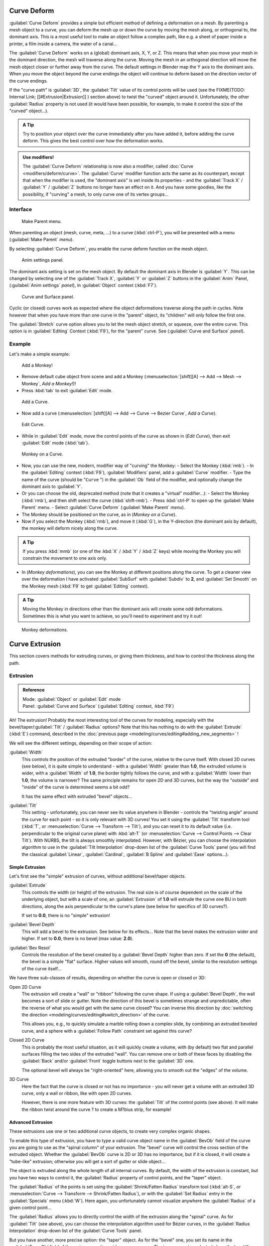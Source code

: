 
..    TODO/Review: {{review|partial=X|im=some screenshots are correct, but taken from the 2.4|fixes=[[User:Fade/Doc:2.6/Manual/Modeling/Curves/Editing/Advanced|WIP fix here]]}} .


Curve Deform
************

:guilabel:`Curve Deform` provides a simple but efficient method of defining a deformation on a mesh. By parenting a mesh object to a curve, you can deform the mesh up or down the curve by moving the mesh along, or orthogonal to, the dominant axis. This is a most useful tool to make an object follow a complex path, like e.g. a sheet of paper inside a printer, a film inside a camera, the water of a canal...

The :guilabel:`Curve Deform` works on a (global) dominant axis, X, Y, or Z.
This means that when you move your mesh in the dominant direction,
the mesh will traverse along the curve. Moving the mesh in an orthogonal direction will move
the mesh object closer or further away from the curve.
The default settings in Blender map the Y axis to the dominant axis. When you move the object
beyond the curve endings the object will continue to deform based on the direction vector of
the curve endings.

If the "curve path" is :guilabel:`3D`, the :guilabel:`Tilt` value of its control points will be used (see the
FIXME(TODO: Internal Link;
[[#Extrusion|Extrusion]]
) section above) to twist the "curved" object around it. Unfortunately, the other :guilabel:`Radius` property is not used (it would have been possible, for example, to make it control the size of the "curved" object...).


.. admonition:: A Tip
   :class: nicetip

   Try to position your object over the curve immediately after you have added it, before adding the curve deform. This gives the best control over how the deformation works.


.. admonition:: Use modifiers!
   :class: note

   The :guilabel:`Curve Deform` relationship is now also a modifier, called :doc:`Curve <modifiers/deform/curve>`. The :guilabel:`Curve` modifier function acts the same as its counterpart, except that when the modifier is used, the "dominant axis" is set inside its properties - and the :guilabel:`Track X` / :guilabel:`Y` / :guilabel:`Z` buttons no longer have an effect on it. And you have some goodies, like the possibility, if "curving" a mesh, to only curve one of its vertex groups...


Interface
=========

.. figure:: /images/2.5_Manual-Part-II-curvesDeform_parentMenu.jpg

   Make Parent menu.


When parenting an object (mesh, curve, meta, ...) to a curve (:kbd:`ctrl-P`),
you will be presented with a menu (:guilabel:`Make Parent` *menu*).

By selecting :guilabel:`Curve Deform`, you enable the curve deform function on the mesh object.


.. figure:: /images/2.5_Manual-Part-II-curvesDeform_animPanel.jpg

   Anim settings panel.


The dominant axis setting is set on the mesh object.
By default the dominant axis in Blender is :guilabel:`Y`.
This can be changed by selecting one of the :guilabel:`Track X`,
:guilabel:`Y` or :guilabel:`Z` buttons in the :guilabel:`Anim` Panel,
(:guilabel:`Anim settings` *panel*), in :guilabel:`Object` context (:kbd:`F7`).


.. figure:: /images/2.5_Manual-Part-II-curvesDeform_curveAndSurfacePanel.jpg

   Curve and Surface panel.


Cyclic (or closed)
curves work as expected where the object deformations traverse along the path in cycles.
Note however that when you have more than one curve in the "parent" object,
its "children" will only follow the first one.

The :guilabel:`Stretch` curve option allows you to let the mesh object stretch, or squeeze,
over the entire curve. This option is in :guilabel:`Editing` Context (:kbd:`F9`),
for the "parent" curve. See (:guilabel:`Curve and Surface` *panel*).


Example
=======

Let's make a simple example:


.. figure:: /images/2.5_Manual-Part-II-curvesDeform_exampleAddMonkey.jpg

   Add a Monkey!


- Remove default cube object from scene and add a Monkey (:menuselection:`[shift][A] --> Add --> Mesh --> Monkey`, *Add a Monkey!*)!
- Press :kbd:`tab` to exit :guilabel:`Edit` mode.


.. figure:: /images/2.5_Manual-Part-II-curvesDeform_exampleAddCurve.jpg

   Add a Curve.


- Now add a curve (:menuselection:`[shift][A] --> Add --> Curve --> Bezier Curve`, *Add a Curve*).


.. figure:: /images/2.5_Manual-Part-II-curvesDeform_exampleEditCurve.jpg

   Edit Curve.


- While in :guilabel:`Edit` mode, move the control points of the curve as shown in (*Edit Curve*), then exit :guilabel:`Edit` mode (:kbd:`tab`).


.. figure:: /images/2.5_Manual-Part-II-curvesDeform_exampleMonkeyOnCurve1.jpg

   Monkey on a Curve.


- Now, you can use the new, modern, modifier way of "curving" the Monkey:
  - Select the Monkey (:kbd:`rmb`).
  - In the :guilabel:`Editing` context (:kbd:`F9`), :guilabel:`Modifiers` panel, add a :guilabel:`Curve` modifier.
  - Type the name of the curve (should be "\ ``Curve`` ") in the :guilabel:`Ob` field of the modifier, and optionally change the dominant axis to :guilabel:`Y`.
- Or you can choose the old, deprecated method (note that it creates a "virtual" modifier...):
  - Select the Monkey (:kbd:`rmb`), and then shift select the curve (:kbd:`shift-rmb`).
  - Press :kbd:`ctrl-P` to open up the :guilabel:`Make Parent` menu.
  - Select :guilabel:`Curve Deform` (:guilabel:`Make Parent` *menu*).
- The Monkey should be positioned on the curve, as in (*Monkey on a Curve*).
- Now if you select the Monkey (:kbd:`rmb`), and move it (:kbd:`G`), in the Y-direction (the dominant axis by default), the monkey will deform nicely along the curve.


.. admonition:: A Tip
   :class: nicetip

   If you press :kbd:`mmb` (or one of the :kbd:`X` / :kbd:`Y` / :kbd:`Z` keys) while moving the Monkey you will constrain the movement to one axis only.


- In (*Monkey deformations*), you can see the Monkey at different positions along the curve. To get a cleaner view over the deformation I have activated :guilabel:`SubSurf` with :guilabel:`Subdiv` to **2**, and :guilabel:`Set Smooth` on the Monkey mesh (:kbd:`F9` to get :guilabel:`Editing` context).


.. admonition:: A Tip
   :class: nicetip

   Moving the Monkey in directions other than the dominant axis will create some odd deformations. Sometimes this is what you want to achieve, so you'll need to experiment and try it out!


.. figure:: /images/2.5_Manual-Part-II-curvesDeform_exampleMonkeyOnCurve2.jpg
   :width: 650px
   :figwidth: 650px

   Monkey deformations.


Curve Extrusion
***************

This section covers methods for extruding curves, or giving them thickness,
and how to control the thickness along the path.


Extrusion
=========

.. admonition:: Reference
   :class: refbox

   | Mode:     :guilabel:`Object` or :guilabel:`Edit` mode
   | Panel:    :guilabel:`Curve and Surface` (:guilabel:`Editing` context, :kbd:`F9`)


Ah! The extrusion! Probably the most interesting tool of the curves for modeling, especially with the bevel/taper/\
:guilabel:`Tilt` / :guilabel:`Radius` options? Note that this has nothing to do with the :guilabel:`Extrude`
(:kbd:`E`) command, described in the :doc:`previous page <modeling/curves/editing#adding_new_segments>` !


We will see the different settings, depending on their scope of action:

:guilabel:`Width`
   This controls the position of the extruded "border" of the curve, relative to the curve itself.
   With closed 2D curves (see below),
   it is quite simple to understand - with a :guilabel:`Width` greater than **1.0**, the extruded volume is wider,
   with a :guilabel:`Width` of **1.0**, the border tightly follows the curve,
   and with a :guilabel:`Width` lower than **1.0**,
   the volume is narrower? The same principle remains for open 2D and 3D curves,
   but the way the "outside" and "inside" of the curve is determined seems a bit odd?

   It has the same effect with extruded "bevel" objects...

:guilabel:`Tilt`
   This setting - unfortunately, you can never see its value anywhere in Blender - controls the "twisting angle" around the curve for each point - so it is only relevant with 3D curves!
   You set it using the :guilabel:`Tilt` transform tool (:kbd:`T`, or :menuselection:`Curve --> Transform --> Tilt`), and you can reset it to its default value (i.e. perpendicular to the original curve plane) with :kbd:`alt-T` (or :menuselection:`Curve --> Control Points --> Clear Tilt`).
   With NURBS, the tilt is always smoothly interpolated. However, with Bézier, you can choose the interpolation algorithm to use in the :guilabel:`Tilt Interpolation` drop-down list of the :guilabel:`Curve Tools` panel (you will find the classical :guilabel:`Linear`, :guilabel:`Cardinal`, :guilabel:`B Spline` and :guilabel:`Ease` options...).


Simple Extrusion
----------------

Let's first see the "simple" extrusion of curves, without additional bevel/taper objects.

:guilabel:`Extrude`
   This controls the width (or height) of the extrusion.
   The real size is of course dependent on the scale of the underlying object, but with a scale of one,
   an :guilabel:`Extrusion` of **1.0** will extrude the curve one BU in both directions,
   along the axis perpendicular to the curve's plane (see below for specifics of 3D curves?).

   If set to **0.0**, there is no "simple" extrusion!

:guilabel:`Bevel Depth`
   This will add a bevel to the extrusion. See below for its effects...
   Note that the bevel makes the extrusion wider and higher.
   If set to **0.0**, there is no bevel (max value: **2.0**).

:guilabel:`Bev Resol`
   Controls the resolution of the bevel created by a :guilabel:`Bevel Depth` higher than zero.
   If set the **0** (the default), the bevel is a simple "flat" surface.
   Higher values will smooth, round off the bevel, similar to the resolution settings of the curve itself...

We have three sub-classes of results, depending on whether the curve is open or closed or 3D:

Open 2D Curve
   The extrusion will create a "wall" or "ribbon" following the curve shape. If using a :guilabel:`Bevel Depth`,
   the wall becomes a sort of slide or gutter.
   Note the direction of this bevel is sometimes strange and unpredictable, often the reverse of what you would get
   with the same curve closed? You can inverse this direction by :doc:`switching the direction
   <modeling/curves/editing#switch_direction>` of the curve.

   This allows you, e.g., to quickly simulate a marble rolling down a complex slide,
   by combining an extruded beveled curve,
   and a sphere with a :guilabel:`Follow Path` constraint set against this curve?

Closed 2D Curve
   This is probably the most useful situation, as it will quickly create a volume, with (by default)
   two flat and parallel surfaces filling the two sides of the extruded "wall". You can remove one or both of these
   faces by disabling the :guilabel:`Back` and/or :guilabel:`Front` toggle buttons next to the :guilabel:`3D` one.

   The optional bevel will always be "right-oriented" here, allowing you to smooth out the "edges" of the volume.

3D Curve
   Here the fact that the curve is closed or not has no importance - you will never get a volume with an extruded 3D
   curve, only a wall or ribbon, like with open 2D curves.

   However, there is one more feature with 3D curves: the :guilabel:`Tilt` of the control points (see above).
   It will make the ribbon twist around the curve ? to create a M?bius strip, for example!



Advanced Extrusion
------------------

These extrusions use one or two additional curve objects,
to create very complex organic shapes.

To enable this type of extrusion, you have to type a valid curve object name in the
:guilabel:`BevOb` field of the curve you are going to use as the "spinal column" of your
extrusion. The "bevel" curve will control the cross section of the extruded object.
Whether the :guilabel:`BevOb` curve is 2D or 3D has no importance, but if it is closed,
it will create a "tube-like" extrusion;
otherwise you will get a sort of gutter or slide object...

The object is extruded along the whole length of all internal curves. By default,
the width of the extrusion is constant, but you have two ways to control it,
the :guilabel:`Radius` property of control points, and the "taper" object.

The :guilabel:`Radius` of the points is set using the :guilabel:`Shrink/Fatten Radius`
transform tool (:kbd:`alt-S`, or :menuselection:`Curve --> Transform --> Shrink/Fatten Radius`),
or with the :guilabel:`Set Radius` entry in the :guilabel:`Specials` menu (:kbd:`W`).
Here again,
you unfortunately cannot visualize anywhere the :guilabel:`Radius` of a given control point...

The :guilabel:`Radius` allows you to directly control the width of the extrusion along the
"spinal" curve. As for :guilabel:`Tilt` (see above),
you can choose the interpolation algorithm used for Bézier curves,
in the :guilabel:`Radius Interpolation` drop-down list of the :guilabel:`Curve Tools` panel.

But you have another, more precise option: the "taper" object. As for the "bevel" one, you set
its name in the :guilabel:`TaperOb` field of the main curve - it must be an *open curve*.
The taper curve is evaluated along *the local X axis*,
using *the local Y axis* for width control. Note also that:

- The taper is applied independently to all curves of the extruded object.
- Only the first curve in a :guilabel:`TaperOb` is evaluated, even if you have several separated segments.
- The scaling starts at the first control-point on the left and moves along the curve to the last control-point on the right.
- Negative scaling, (negative local Y on the taper curve) is possible as well. However, rendering artifacts may appear.
- It scales the width of normal extrusions based on evaluating the taper curve,
  which means sharp corners on the taper curve will not be easily visible.
  You'll have to heavily level up the resolution (:guilabel:`DefResolU`) of the base curve.
- With closed curves, the taper curve in :guilabel:`TaperOb` acts along the whole curve (perimeter of the object),
  not just the length of the object, and varies the extrusion depth. In these cases,
  you want the relative height of the :guilabel:`TaperOb`
  Taper curve at both ends to be the same, so that the cyclic point
  (the place where the endpoint of the curve connects to the beginning) is a smooth transition.

Last but not least, with 3D "spinal" curves, the :guilabel:`Tilt` of the control points can
control the twisting of the extruded "bevel" along the curve!


Examples
--------

TODO: add some "simple" extrusion examples.

TODO: add some "bevel" extrusion with :guilabel:`Radius` examples.

Let's taper a simple curve circle extruded object using a taper curve. Add a curve,
then exit :guilabel:`Edit`
mode. Add another one (a closed one, like a circle); call it "\ ``BevelCurve`` ",
and enter its name in the :guilabel:`BevOb` field of the first curve
(:guilabel:`Editing` context :kbd:`f9`, :guilabel:`Curve and Surface` panel).
We now have a pipe.
Add a third curve while in :guilabel:`Object` mode and call it "\ ``TaperCurve`` ".
Adjust the left control-point by raising it up about 5 units.

Now return to the :guilabel:`Editing` :doc:`context <interface/contexts>`,
and edit the first curve's :guilabel:`TaperOb` field in
:doc:`Curve and Surface <ce/panels/editing/curves/curve_and_surface>` panel to reference the new taper curve
which we called "\ ``TaperCurve`` ". When you hit enter the taper curve is applied immediately,
with the results shown in (*Taper extruded curve*).


+-------------------------------------------------------------+-------------------------------------------------------------------+
+.. figure:: /images/Manual-Part-II-Curves-Simple-Taper-Ex.jpg|.. figure:: /images/Manual-Part-II-Curves-Simple-Taper-Ex-Solid.jpg+
+                                                             |                                                                   +
+   Taper extruded curve.                                     |   Taper solid mode.                                               +
+-------------------------------------------------------------+-------------------------------------------------------------------+

You can see the **taper curve** being applied to the **extruded object**.
Notice how the pipe's volume shrinks to nothing as the taper curve goes from left to right.
If the taper curve went below the local Y axis the pipe's inside would become the outside,
which would lead to rendering artifacts.
Of course as an artist that may be what you are looking for!


.. figure:: /images/Manual-Part-II-curvesTaper02.jpg

   Taper example 1.


In (*Taper example 1*)
you can clearly see the effect the left taper curve has on the right curve object. Here the
left taper curve is closer to the object center and that results in a smaller curve object to
the right.


.. figure:: /images/Manual-Part-II-curvesTaper03.jpg

   Taper example 2.


In (*Taper example 2*) a control point in the taper curve to the left is moved away from the
center and that gives a wider result to the curve object on the right.


.. figure:: /images/Manual-Part-II-curvesTaper04.jpg

   Taper example 3.


In (*Taper example 3*),
we see the use of a more irregular taper curve applied to a curve circle.


TODO: add some "bevel" extrusion with :guilabel:`Tilt` examples.


